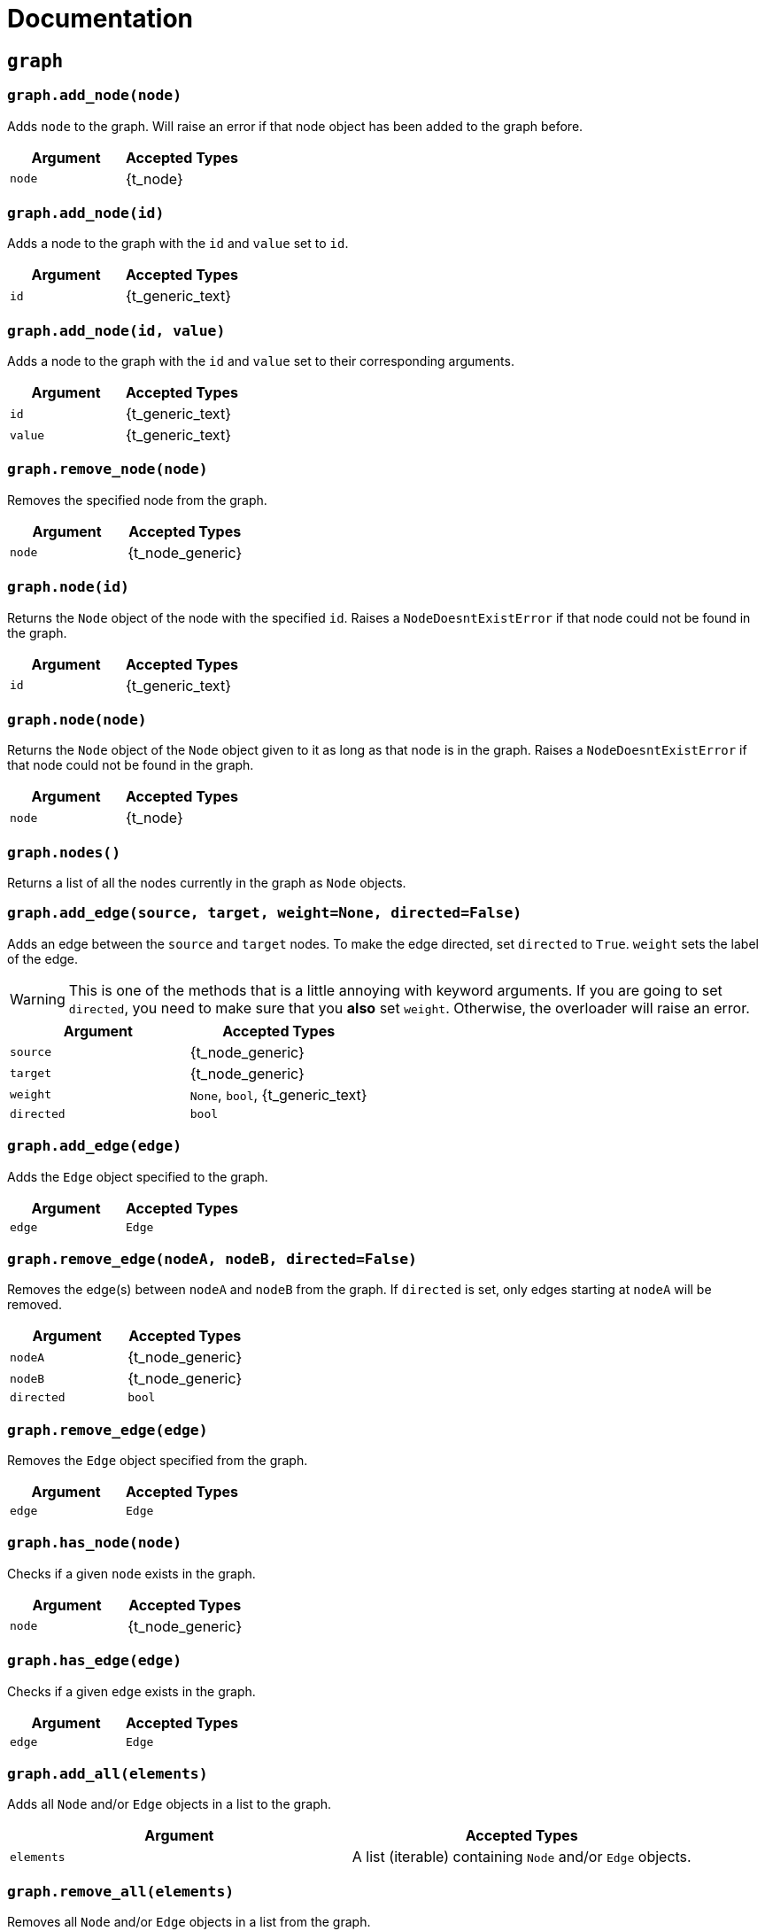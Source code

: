= Documentation

== `graph`

=== `graph.add_node(node)`
Adds `node` to the graph. Will raise an error if that node object has been added to the graph before.

[cols="a,a", width="100%", options="header"]
|===
| Argument | Accepted Types
| `node` | {t_node}
|===

=== `graph.add_node(id)`
Adds a node to the graph with the `id` and `value` set to `id`.

[cols="a,a", width="100%", options="header"]
|===
| Argument | Accepted Types
| `id` | {t_generic_text}
|===

=== `graph.add_node(id, value)`
Adds a node to the graph with the `id` and `value` set to their corresponding arguments.

[cols="a,a", width="100%", options="header"]
|===
| Argument | Accepted Types
| `id` | {t_generic_text}
| `value` | {t_generic_text}
|===

=== `graph.remove_node(node)`
Removes the specified node from the graph.

[cols="a,a", width="100%", options="header"]
|===
| Argument | Accepted Types
| `node` | {t_node_generic}
|===

=== `graph.node(id)`
Returns the `Node` object of the node with the specified `id`. Raises a `NodeDoesntExistError` if that node could not be found in the graph.

[cols="a,a", width="100%", options="header"]
|===
| Argument | Accepted Types
| `id` | {t_generic_text}
|===

=== `graph.node(node)`
Returns the `Node` object of the `Node` object given to it as long as that node is in the graph. Raises a `NodeDoesntExistError` if that node could not be found in the graph.

[cols="a,a", width="100%", options="header"]
|===
| Argument | Accepted Types
| `node` | {t_node}
|===

=== `graph.nodes()`
Returns a list of all the nodes currently in the graph as `Node` objects.

=== `graph.add_edge(source, target, weight=None, directed=False)`
Adds an edge between the `source` and `target` nodes. To make the edge directed, set `directed` to `True`. `weight` sets the label of the edge.

WARNING: This is one of the methods that is a little annoying with keyword arguments. If you are going to set `directed`, you need to make sure that you *also* set `weight`. Otherwise, the overloader will raise an error.

[cols="a,a", width="100%", options="header"]
|===
| Argument | Accepted Types
| `source` | {t_node_generic}
| `target` | {t_node_generic}
| `weight` | `None`, `bool`, {t_generic_text}
| `directed` | `bool`
|===

=== `graph.add_edge(edge)`
Adds the `Edge` object specified to the graph.

[cols="a,a", width="100%", options="header"]
|===
| Argument | Accepted Types
| `edge` | `Edge`
|===

=== `graph.remove_edge(nodeA, nodeB, directed=False)`
Removes the edge(s) between `nodeA` and `nodeB` from the graph. If `directed` is set, only edges starting at `nodeA` will be removed.

[cols="a,a", width="100%", options="header"]
|===
| Argument | Accepted Types
| `nodeA` | {t_node_generic}
| `nodeB` | {t_node_generic}
| `directed` | `bool`
|===

=== `graph.remove_edge(edge)`
Removes the `Edge` object specified from the graph.

[cols="a,a", width="100%", options="header"]
|===
| Argument | Accepted Types
| `edge` | `Edge`
|===

=== `graph.has_node(node)`
Checks if a given `node` exists in the graph.

[cols="a,a", width="100%", options="header"]
|===
| Argument | Accepted Types
| `node` | {t_node_generic}
|===

=== `graph.has_edge(edge)`
Checks if a given `edge` exists in the graph.

[cols="a,a", width="100%", options="header"]
|===
| Argument | Accepted Types
| `edge` | `Edge`
|===

=== `graph.add_all(elements)`
Adds all `Node` and/or `Edge` objects in a list to the graph.

[cols="a,a", width="100%", options="header"]
|===
| Argument | Accepted Types
| `elements` | A list (iterable) containing `Node` and/or `Edge` objects.
|===

=== `graph.remove_all(elements)`
Removes all `Node` and/or `Edge` objects in a list from the graph.

[cols="a,a", width="100%", options="header"]
|===
| Argument | Accepted Types
| `elements` | A list (iterable) containing `Node` and/or `Edge` objects.
|===

=== `graph.adjacent(nodeA, nodeB, directed=False)`
Checks if `nodeA` and `nodeB` are adjacent. If `directed` is set, then the edge must start from `nodeA`.

[cols="a,a", width="100%", options="header"]
|===
| Argument | Accepted Types
| `nodeA` | {t_node_generic}
| `nodeB` | {t_node_generic}
| `directed` | `bool`
|===

=== `graph.clear()`
Completely resets the graph by removing all edges and nodes.

=== `graph.set_directed(directed=True)`
Sets whether the edges in the graph are directed or not.

[cols="a,a", width="100%", options="header"]
|===
| Argument | Accepted Types
| `directed` | `bool`
|===

=== `graph.order()`
Returns the order of the graph. That is, it returns the number of nodes in the graph.

=== `graph.size()`
Returns the size of the graph. That is, it returns the number of edges in the graph.

=== `graph.adjacency_matrix()`
Returns the adjacency matrix of the graph as a dictionary.

=== `graph.random(order, size)`
Returns a list of random `Node` and `Edge` elements that makes a graph with the order and size specified. The graph may or may not be fully connected.

[cols="a,a", width="100%", options="header"]
|===
| Argument | Accepted Types
| `order` | `int`
| `size` | `int`
|===


== `Node`

=== `Node(id, value=id)`
Creates a node with the specified `id` and `value`. If `value` is left blank, it defaults to the node's `id`.

[cols="a,a", width="100%", options="header"]
|===
| Argument | Accepted Types
| `id` | {t_generic_text}
| `value` | {t_generic_text}
|===

=== `node.id()`
Returns the id of the node.

=== `node.set_value(value)`, `node.value()`
Sets/Gets the value of the node.

[cols="a,a", width="100%", options="header"]
|===
| Argument | Accepted Types
| `value` | {t_generic_text}
|===

=== `node.incident_edges()`, `node.incoming_edges()`, `node.outgoing_edges()`
Returns a list of the node's incident/incoming/outgoing edges.

=== `node.adjacent_nodes()`, `node.predecessor_nodes()`, `node.successor_nodes()`
Returns a list of the node's adjacent/predecessor/successor nodes.

=== `node.degree()`, `node.indegree()`, `node.outdegree()`
Returns the node's degree/indegree/outdegree.

=== `node.set_attribute(name, value)`, `node.attribute(name)`
Sets/Gets custom attributes for the node.

[cols="a,a", width="100%", options="header"]
|===
| Argument | Accepted Types
| `name` | {t_generic_text}
| `value` | {t_generic_text}
|===

=== `node.set_priority(value)`, `node.priority()`
Sets/Gets the node's priority value.

[cols="a,a", width="100%", options="header"]
|===
| Argument | Accepted Types
| `value` | {t_generic_number}
|===

=== 🚧 `node.set_position()`, `node.position()`

[IMPORTANT]
====
`node.set_position()` and `node.position()` have not been implemented in PyNode Next as yet.

Have a look at the https://github.com/ehne/PyNode-Next/issues/2[GitHub issue] for more information. (Issue #2)
====

=== `node.set_label(value, label_id=0)`, `node.label(label_id)`
Sets/Gets additional labels for the node. The labels do not override the node's value, but instead are placed next to the node.

[cols="a,a", width="100%", options="header"]
|===
| Argument | Accepted Types
| `value` | {t_generic_text}
| `label_id` | One of either `0` or `1`. (Use `0` for the top-right label and `1` for the top-left label)
|===

=== `node.set_size(size=12)`, `node.size()`
Sets/Gets the radius of the node.

[cols="a,a", width="100%", options="header"]
|===
| Argument | Accepted Types
| `size` | {t_generic_number}
|===

=== `node.set_color(color=Color.DARK_GREY)`, `node.color()`
Sets/Gets the node's color.

[cols="a,a", width="100%", options="header"]
|===
| Argument | Accepted Types
| `color` | {t_color}
|===

=== `node.set_value_style(size=13, color=Color.WHITE)`
Sets the appearance of the node's value text.

WARNING: PyNode supported an argument `outline` to change the text outline's color. PyNode Next does not support this argument, and will print a warning if you try to set it.

[cols="a,a", width="100%", options="header"]
|===
| Argument | Accepted Types
| `size` | {t_generic_number}
| `color` | {t_color}
|===

=== `node.set_label_style(size=10, color=Color.GREY, label_id=0)`
Sets the appearance of the node's label text.

WARNING: PyNode supported an argument `outline` to change the text outline's color. PyNode Next does not support this argument, and will print a warning if you try to set it.

CAUTION: Always use the keyword argument to choose the `label_id`. This is because PyNode placed the `outline` argument in the third argument location (`node.set_label_style(size=10, color=Color.GREY, outline=None, label_id=None)`). And to maintain backwards compatibility with PyNode, PyNode Next still has the `outline` argument in that position, even though it does nothing. 

[cols="a,a", width="100%", options="header"]
|===
| Argument | Accepted Types
| `size` | {t_generic_number}
| `color` | {t_color}
| `label_id` | One of either `0` or `1`. (Use `0` for the top-right label and `1` for the top-left label)
|===

=== `node.highlight(color=Color.RED, size=node.size()*1.5)`
Plays a highlight animation where the node's color changes to that specified.

[cols="a,a", width="100%", options="header"]
|===
| Argument | Accepted Types
| `color` | {t_color}
| `size` | {t_generic_number}
|===

== `Edge`

=== `Edge(source, target, weight=None, directed=False)`
Creates an edge between the `source` and `target` nodes. If `weight` is set, the edge will display it as a label. If `directed` is set, the edge will be directed, starting at the `source` node.

CAUTION: If `weight` is initially set to `None`, there will be no label text. However, if you later use `edge.set_weight()` to change it to `None`, then it will display "None" as a label.

[cols="a,a", width="100%", options="header"]
|===
| Argument | Accepted Types
| `source` | {t_node_generic}
| `target` | {t_node_generic}
| `weight` | `None`, `bool`, {t_generic_text}
| `directed` | `bool`
|===

=== `edge.source()`, `edge.target()`
Returns the edge's source/target nodes.

=== `edge.set_weight(weight=None)`, `edge.weight()`
Sets/Gets the weight of the edge.

[cols="a,a", width="100%", options="header"]
|===
| Argument | Accepted Types
| `weight` | `None`, `bool`, {t_generic_text}
|===

=== `edge.set_directed(directed=True)`, `edge.directed()`
Sets/Gets whether the edge is directed.

[cols="a,a", width="100%", options="header"]
|===
| Argument | Accepted Types
| `directed` | `bool`
|===

=== `edge.other_node(node)`
Returns the node connected by the edge that isn't the node specified.

[cols="a,a", width="100%", options="header"]
|===
| Argument | Accepted Types
| `node` | {t_node_generic}
|===

=== `edge.set_attribute(name, value)`, `edge.attribute(name)`
Sets/Gets custom attributes for the edge.

[cols="a,a", width="100%", options="header"]
|===
| Argument | Accepted Types
| `name` | {t_generic_text}
| `value` | {t_generic_text}
|===

=== `edge.set_priority(value)`, `edge.priority()`
Sets/Gets the edge's priority value

[cols="a,a", width="100%", options="header"]
|===
| Argument | Accepted Types
| `value` | {t_generic_number}
|===

=== `edge.set_width(width=2)`, `edge.width()`
Sets/Gets the edge's width/thickness.

[cols="a,a", width="100%", options="header"]
|===
| Argument | Accepted Types
| `width` | {t_generic_number}
|===

=== `edge.set_color(color=Color.LIGHT_GREY)`, `edge.color()`
Sets/Gets the edge's color.

[cols="a,a", width="100%", options="header"]
|===
| Argument | Accepted Types
| `color` | {t_color}
|===

=== `edge.set_weight_style(size=10, color=Color.GREY)`
Sets the appearance of the edge's weight label.

WARNING: PyNode supported an argument `outline` to change the text outline's color. PyNode Next does not support this argument, and will print a warning if you try to set it.

[cols="a,a", width="100%", options="header"]
|===
| Argument | Accepted Types
| `size` | {t_generic_number}
| `color` | {t_color}
|===

=== `edge.highlight(color=edge.color(), width=edge.width()*2)`
Performs a highlight animation by temporarily changing the width and color of the edge.

[cols="a,a", width="100%", options="header"]
|===
| Argument | Accepted Types
| `color` | {t_color}
| `width` | {t_generic_number}
|===

=== `edge.traverse(initial_node=edge.source(), color=Color.RED, keep_path=True)`
Performs a traversal animation on the edge, beginning at `initial_node`, using the specified color. If `keep_path` is set, the edge will remain colored.

[cols="a,a", width="100%", options="header"]
|===
| Argument | Accepted Types
| `initial_node` | {t_node_generic}
| `color` | {t_color}
| `keep_path` | `bool`
|===

== Miscellaneous functions

=== `Color(red, green, blue)`
Custom color for use in node and edge animations, using `0-255` integers for each argument.

There are some predefined colours:

* `Color.RED`
* `Color.GREEN`
* `Color.BLUE`
* `Color.YELLOW`
* `Color.WHITE`
* `Color.LIGHT_GREY`
* `Color.GREY`
* `Color.DARK_GREY`
* `Color.BLACK`
* `Color.TRANSPARENT`

=== `pause(time)`
Delays the next visual event for the specified number of miliseconds.

NOTE: This *does not* pause code execution.

=== 🚧 `delay(func, time, args=[], repeat=False)`

=== 🚧 `cancel_delay(delay_id)`

=== 🚧 `register_click_listener(func)`

---

Created by https://github.com/ehne[@ehne] in 2021. Based on PyNode by https://github.com/alexsocha[@alexsocha]


////
= OLD README

  
<p>
  <img alt="logo" src="./assets/card.png" align="center" />
</p>

# PyNode-Next
A complete rewrite of PyNode for the modern era.

[Download the latest release here](https://github.com/ehne/PyNode-Next/releases/latest)

Goals: 
- implement all features of PyNode https://alexsocha.github.io/pynode/


#### Differences from the original PyNode

- In trying to simplify the code, I've used function overloading. This means that for some functions that can take different forms of input (like graph.add_node(node) and graph.add_node(id, value)) you cannot use the keyword arguments.

```python
# so the below would not work:
graph.add_node("node_a", value="hihi")

# you would have to instead have to do:
graph.add_node("node_a", "hihi")

# or, you can create the Node as an object and use the keyword arguments:
graph.add_node(Node("node_a", value="hihi"))
```

- The function overloading does mean that certain methods are strongly typed. IE. they will fail if you give them the wrong types. When i redo the docs, i will add notes about the correct types.

- `outline` options on methods don't exist any more. Text no longer has any outlines.
- You can no longer compare nodes with other nodes like `NodeA > NodeB`. To do this now, you need to specify the priority: `NodeA.priority() > NodeB.priority()`
- The above also applies to edges.
- `graph.random()` has been drastically simplified to just take `order` and `size` arguments.

#### Todo

##### Graph
- [x] graph.add_node(node) - Adds a node to the graph.
- [x] graph.add_node(id=None, value=id) - Creates a Node(id, value) and adds it to the graph.
- [x] graph.remove_node(node) - Removes a node from the graph.
- [x] graph.node(id) - Returns a node in the graph by its id.
- [x] graph.nodes() - Returns a list of all nodes in the graph.
 
- [x] graph.add_edge(edge) - Adds an edge to the graph.
- [x] graph.add_edge(source, target, weight=None, directed=False) - Creates an Edge(source, target, weight, directed) and adds it to the graph.
- [x] graph.remove_edge(edge) - Removes an edge from the graph.
- [x] graph.remove_edge(node1, node2, directed=False) - Removes edge(s) between node1 and node2. If directed is set, only edges beginning at node1 will be removed.
 
- [x] graph.has_node(node) - Checks whether a node has been added to the graph.
- [x] graph.has_edge(edge) - Checks whether an edge has been added to the graph.
- [x] graph.adjacent(node1, node2, directed=False) - Checks whether an edge exists between node1 and node2. If directed is set, the edge must begin at node1.
- [x] graph.edges_between(node1, node2, directed=False) - Returns a list of all edges between node1 and node2. If directed is set, only edges beginning at node1 will be included.
 
- [x] graph.set_directed(directed=True) - Sets whether all edges in the graph are directed.
- [x] graph.adjacency_matrix() - Creates and returns an adjacency matrix (2-dimensional dictionary, using node id values as keys) for the graph.
- [x] graph.add_all(elements) - Adds a list of Node and/or Edge elements to the graph.
- [x] graph.remove_all(elements) - Removes a list of Node and/or Edge elements from the graph.
- [x] graph.random(order, size~~, connected=True, multigraph=False, initial_id=0~~) - Returns a list of randomly connected nodes and edges, with order specifying the amount of nodes and size specifying the amount of edges. 
- [x] graph.order(), graph.size() - Returns the number of nodes/edges in the graph.
- [x] graph.clear() - Deletes all nodes and edges from the graph.
Note: All functions containing node parameters accept either a Node instance or node id value.
 
##### Node
- [x] Node(id=None, value=id) - Creates a node with the specified id and value. Assigns a unique id integer if the specified id is None.
- [x] node.id() - Returns the id of the node.
- [x] node.set_value(), node.value() - Sets/gets the value of the node.
- [x] node.incident_edges(), node.incoming_edges(), node.outgoing_edges() - Returns a list of the node's incident/incoming/outgoing edges.
- [x] node.adjacent_nodes(), node.predecessor_nodes(), node.successor_nodes() - Returns a list of the node's adjacent/predecessor/successor nodes.
- [x] node.degree(), node.indegree(), node.outdegree() - Returns the node's degree/indegree/ outdegree.
- [x] node.set_attribute(name, value), node.attribute(name) - Sets/gets custom attributes for the node.
- [x] node.set_priority(value), node.priority() - Sets/gets a priority value used for comparison.
 
- [ ] node.set_position(x, y, relative=False) - Sets the static position of the node. x and y are pixel coordinates, with (0, 0) being the top-left corner of the output window (the standard size of the window is 500x400). If relative is set, x and y should instead be values between 0.0 and 1.0, specifying the node's position as a percentage of the window size.
- [ ] node.position() - Returns a tuple with the (x, y) coordinates of the node. Should be used in asynchronous function calls.
- [x] node.set_label(value, label_id=0), node.label(label_id) - Sets/gets the value of additional labels for the node (Use label_id=0 for the top-right label and label_id=1 for the top left-label).
- [x] node.set_size(size=12), node.size() - Sets/gets the radius of the node.
- [x] node.set_color(color=Color.DARK_GREY), node.color() - Sets/gets the color of the node.
- [x] node.set_value_style(size=13, color=Color.WHITE, outline=None) - Sets the appearance of the node's value text (if no outline is specified, the node's background color will be used for the outline). (Outline is not supported by PyNode Next)
- [x] node.set_label_style(size=10, color=Color.GREY, outline=None, label_id=None) - Sets the appearance of the node's label text (if no label_id is specified, both labels will be affected).
- [x] node.highlight(color=node.color(), size=node.size()*1.5) - Performs a highlight animation by temporarily changing the size and color of the node.
 
##### Edge
- [x] Edge(source, target, weight=None, directed=False) - Creates an edge between the specified source and target nodes, with optional weight and directed properties.
- [x] edge.source(), edge.target() - Returns the edge's source/target nodes.
- [x] edge.set_weight(weight=None), edge.weight() - Sets/gets the weight of the edge.
- [x] edge.set_directed(directed=True), edge.directed() - Sets/gets whether the edge is directed.
- [x] edge.other_node(node) - Returns a node connected by the edge, other than the node specified.
- [x] edge.set_attribute(name, value), edge.attribute(name) - Sets/gets custom attributes for the edge.
- [x] edge.set_priority(value), edge.priority() - Sets/gets a priority value used for comparison.
 
- [x] edge.set_width(width=2), edge.width() - Sets/gets the width of the edge.
- [x] edge.set_color(color=Color.LIGHT_GREY), edge.color() - Sets/gets the color of the edge.
- [x] edge.set_weight_style(size=10, color=Color.GREY, outline=None) - Sets the appearance of the edge's weight text.
- [x] edge.highlight(color=edge.color(), width=edge.width()*2) - Performs a highlight animation by temporarily changing the width and color of the edge.
- [x] edge.traverse(initial_node=edge.source(), color=Color.RED, keep_path=True) - Performs a traversal animation on the edge, beginning at initial_node and using the specified color. If keep_path is set, the edge will remain colored.
 
##### Miscellaneous
- [x] Color(red, green, blue) - Custom color for use in node and edge animations, using 0-255 values for each component.
- [x] Color.RED, Color.GREEN, Color.BLUE, Color.YELLOW, Color.WHITE, Color.LIGHT_GREY, Color.GREY, Color.DARK_GREY, Color.BLACK, Color.TRANSPARENT - Predefined colors for use in node and edge animations.
- [x] pause(time) - Delays the next visual event for the specified number of milliseconds (note that this does not pause code execution).
- [ ] delay(func, time, args=[], repeat=False) - Executes a function after the specified number of milliseconds, with the optional args list of parameters. If repeat is set, the function will execute continuously until the delay is cancelled. Returns a delay_id integer referencing the delay.
- [ ] cancel_delay(delay_id) - Cancels a scheduled delay event.
- [ ] register_click_listener(func) - Registers a function which will be called whenever a node is clicked. The function must include a node parameter (e.g. def on_click(node)), which will receive the instance of the clicked node.




////